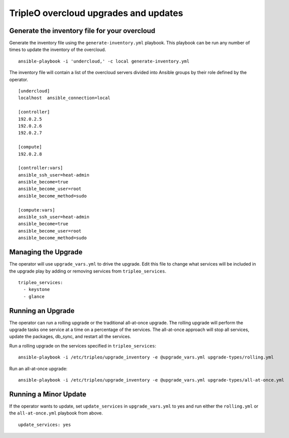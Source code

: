 TripleO overcloud upgrades and updates
======================================

Generate the inventory file for your overcloud
----------------------------------------------

Generate the inventory file using the ``generate-inventory.yml``
playbook. This playbook can be run any number of times to update the inventory
of the overcloud.

::

   ansible-playbook -i 'undercloud,' -c local generate-inventory.yml

The inventory file will contain a list of the overcloud servers divided into
Ansible groups by their role defined by the operator.

::

   [undercloud]
   localhost  ansible_connection=local

   [controller]
   192.0.2.5
   192.0.2.6
   192.0.2.7

   [compute]
   192.0.2.8

   [controller:vars]
   ansible_ssh_user=heat-admin
   ansible_become=true
   ansible_become_user=root
   ansible_become_method=sudo

   [compute:vars]
   ansible_ssh_user=heat-admin
   ansible_become=true
   ansible_become_user=root
   ansible_become_method=sudo

Managing the Upgrade
--------------------

The operator will use ``upgrade_vars.yml`` to drive the upgrade. Edit
this file to change what services will be included in the upgrade play by adding
or removing services from ``tripleo_services``.

::

       tripleo_services:
         - keystone
         - glance

Running an Upgrade
------------------

The operator can run a rolling upgrade or the traditional all-at-once
upgrade.  The rolling upgrade will perform the upgrade tasks one service
at a time on a percentage of the services.  The all-at-once approach will
stop all services, update the packages, db_sync, and restart all the services.

Run a rolling upgrade on the services specified in ``tripleo_services``::

   ansible-playbook -i /etc/tripleo/upgrade_inventory -e @upgrade_vars.yml upgrade-types/rolling.yml

Run an all-at-once upgrade::

   ansible-playbook -i /etc/tripleo/upgrade_inventory -e @upgrade_vars.yml upgrade-types/all-at-once.yml

Running a Minor Update
----------------------

If the operator wants to update, set ``update_services`` in
``upgrade_vars.yml`` to yes and run either the ``rolling.yml`` or
the ``all-at-once.yml`` playbook from above.

::

  update_services: yes

